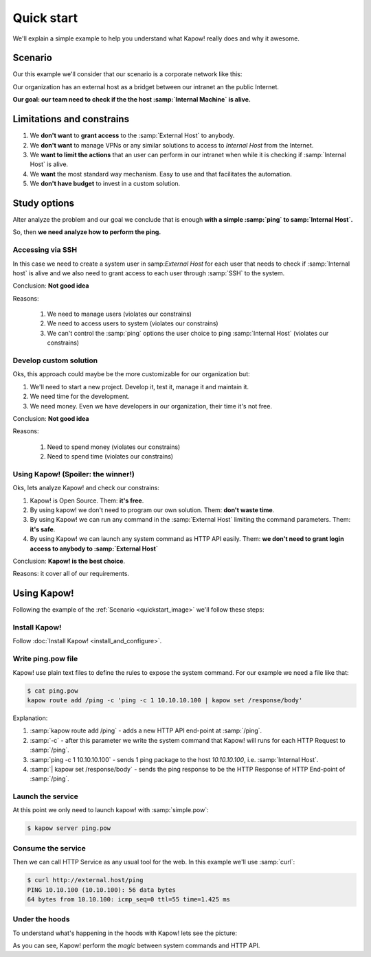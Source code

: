 Quick start
===========

We'll explain a simple example to help you understand what Kapow! really does and why it awesome.

Scenario
--------

Our this example we'll consider that our scenario is a corporate network like this:

.. _quickstart_image:
.. image:: /_static/network.png
   :align: center
   :width: 80%

Our organization has an external host as a bridget between our intranet an the public Internet.

**Our goal: our team need to check if the the host :samp:`Internal Machine` is alive.**

Limitations and constrains
--------------------------

1. We **don't want** to **grant access** to the :samp:`External Host` to anybody.
2. We **don't want** to manage VPNs or any similar solutions to access to *Internal Host* from the Internet.
3. We **want to limit the actions** that an user can perform in our intranet when while it is checking if :samp:`Internal Host` is alive.
4. We **want** the most standard way mechanism. Easy to use and that facilitates the automation.
5. We **don't have budget** to invest in a custom solution.

Study options
-------------

Alter analyze the problem and our goal we conclude that is enough **with a simple :samp:`ping` to samp:`Internal Host`.**

So, then **we need analyze how to perform the ping.**

Accessing via SSH
+++++++++++++++++

In this case we need to create a system user in samp:`External Host` for each user that needs to check if :samp:`Internal host` is alive and we also need to grant access to each user through :samp:`SSH` to the system.

Conclusion: **Not good idea**

Reasons:

    1. We need to manage users (violates our constrains)
    2. We need to access users to system (violates our constrains)
    3. We can't control the :samp:`ping` options the user choice to ping :samp:`Internal Host` (violates our constrains)

Develop custom solution
+++++++++++++++++++++++

Oks, this approach could maybe be the more customizable for our organization but:

1. We'll need to start a new project. Develop it, test it, manage it and maintain it.
2. We need time for the development.
3. We need money. Even we have developers in our organization, their time it's not free.

Conclusion: **Not good idea**

Reasons:

    1. Need to spend money (violates our constrains)
    2. Need to spend time (violates our constrains)

Using Kapow! (Spoiler: the winner!)
+++++++++++++++++++++++++++++++++++

Oks, lets analyze Kapow! and check our constrains:

1. Kapow! is Open Source. Them: **it's free**.
2. By using kapow! we don't need to program our own solution. Them: **don't waste time**.
3. By using Kapow! we can run any command in the :samp:`External Host` limiting the command parameters. Them: **it's safe**.
4. By using Kapow! we can launch any system command as HTTP API easily. Them: **we don't need to grant login access to anybody to :samp:`External Host`**

Conclusion: **Kapow! is the best choice**.

Reasons: it cover all of our requirements.

Using Kapow!
------------

Following the example of the :ref:`Scenario <quickstart_image>` we'll follow these steps:

Install Kapow!
++++++++++++++

Follow :doc:`Install Kapow! <install_and_configure>`.

Write ping.pow file
+++++++++++++++++++

Kapow! use plain text files to define the rules to expose the system command. For our example we need a file like that:

.. code-block:: console

    $ cat ping.pow
    kapow route add /ping -c 'ping -c 1 10.10.10.100 | kapow set /response/body'

Explanation:

1. :samp:`kapow route add /ping` - adds a new HTTP API end-point at :samp:`/ping`.
2. :samp:`-c` - after this parameter we write the system command that Kapow! will runs for each HTTP Request to :samp:`/ping`.
3. :samp:`ping -c 1 10.10.10.100` - sends 1 ping package to the host *10.10.10.100*, i.e. :samp:`Internal Host`.
4. :samp:`| kapow set /response/body` - sends the ping response to be the HTTP Response of HTTP End-point of :samp:`/ping`.

Launch the service
++++++++++++++++++

At this point we only need to launch kapow! with :samp:`simple.pow`:

.. code-block:: console

    $ kapow server ping.pow

Consume the service
+++++++++++++++++++

Then we can call HTTP Service as any usual tool for the web. In this example we'll use :samp:`curl`:

.. code-block:: console

    $ curl http://external.host/ping
    PING 10.10.100 (10.10.100): 56 data bytes
    64 bytes from 10.10.100: icmp_seq=0 ttl=55 time=1.425 ms

Under the hoods
++++++++++++++++

To understand what's happening in the hoods with Kapow! lets see the picture:

.. image:: /_static/sequence.png
   :align: center
   :width: 80%

As you can see, Kapow! perform the *magic* between system commands and HTTP API.